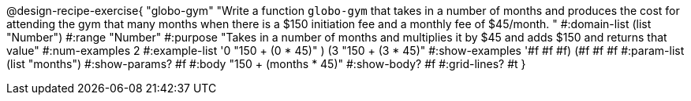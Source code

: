 @design-recipe-exercise{ "globo-gym" "Write a function `globo-gym` that takes in a number of months and produces the cost for attending the gym that many months when there is a $150 initiation fee and a monthly fee of $45/month.
"
  #:domain-list (list "Number")
  #:range "Number"
  #:purpose "Takes in a number of months and multiplies it by $45 and adds $150 and returns that value"
  #:num-examples 2
  #:example-list '((0 "150 + (0 * 45)" )
                   (3 "150 + (3 * 45)"))
  #:show-examples '((#f #f #f) (#f #f #f))
  #:param-list (list "months")
  #:show-params? #f
  #:body "150 + (months * 45)"
  #:show-body? #f
  #:grid-lines? #t }
